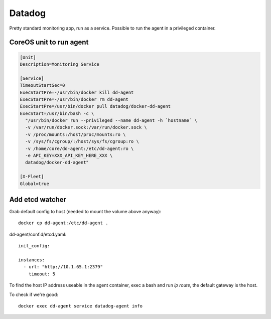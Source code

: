 Datadog
=======

Pretty standard monitoring app, run as a service. Possible to run the agent in a privileged container.

CoreOS unit to run agent
::::::::::::::::::::::::

.. code-block:: ini

    [Unit]
    Description=Monitoring Service
    
    [Service]
    TimeoutStartSec=0
    ExecStartPre=-/usr/bin/docker kill dd-agent
    ExecStartPre=-/usr/bin/docker rm dd-agent
    ExecStartPre=/usr/bin/docker pull datadog/docker-dd-agent
    ExecStart=/usr/bin/bash -c \
      "/usr/bin/docker run --privileged --name dd-agent -h `hostname` \
      -v /var/run/docker.sock:/var/run/docker.sock \
      -v /proc/mounts:/host/proc/mounts:ro \
      -v /sys/fs/cgroup/:/host/sys/fs/cgroup:ro \
      -v /home/core/dd-agent:/etc/dd-agent:ro \
      -e API_KEY=XXX_API_KEY_HERE_XXX \
      datadog/docker-dd-agent"
    
    [X-Fleet]
    Global=true

Add etcd watcher
::::::::::::::::

Grab default config to host (needed to mount the volume above anyway)::

    docker cp dd-agent:/etc/dd-agent .
    
dd-agent/conf.d/etcd.yaml::

    init_config:

    instances:
      - url: "http://10.1.65.1:2379"
        timeout: 5
    
To find the host IP address useable in the agent container, exec a bash and run `ip route`, the default gateway is the host.

To check if we're good::

    docker exec dd-agent service datadog-agent info
    
    

